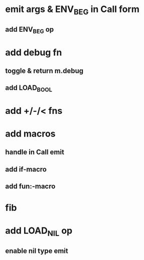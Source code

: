 * emit args & ENV_BEG in Call form
** add ENV_BEG op
* add debug fn
** toggle & return m.debug
** add LOAD_BOOL
* add +/-/< fns
* add macros
** handle in Call emit
** add if-macro
** add fun:-macro
* fib
* add LOAD_NIL op
** enable nil type emit
